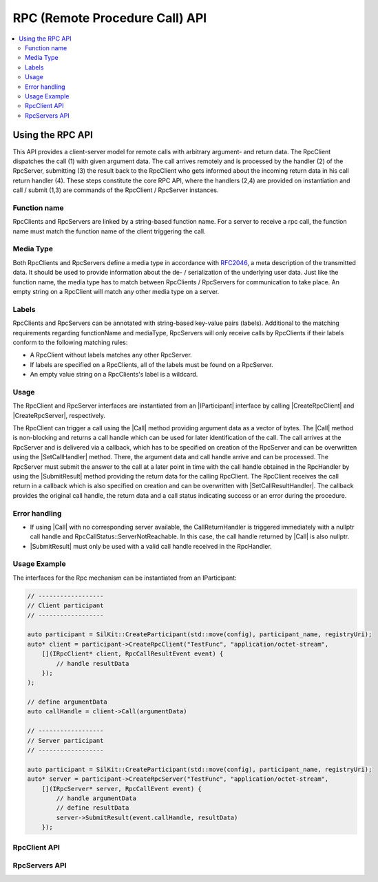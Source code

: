=================================
RPC (Remote Procedure Call) API
=================================

.. Macros for docs use
.. |IParticipant| replace:: :cpp:class:`IParticipant<SilKit::IParticipant>`
.. |CreateRpcClient| replace:: :cpp:func:`CreateRpcClient()<SilKit::IParticipant::CreateRpcClient()>`
.. |CreateRpcServer| replace:: :cpp:func:`CreateRpcServer()<SilKit::IParticipant::CreateRpcServer()>`
.. |Call| replace:: :cpp:func:`Call()<SilKit::Services::Rpc::IRpcClient::Call()>`
.. |SubmitResult| replace:: :cpp:func:`SubmitResult()<SilKit::Services::Rpc::IRpcServer::SubmitResult()>`
.. |SetCallHandler| replace:: :cpp:func:`SetRpcHandler()<SilKit::Services::Rpc::IRpcServer::SetCallHandler()>`
.. |SetCallResultHandler| replace:: :cpp:func:`SetCallReturnHandler()<SilKit::Services::Rpc::IRpcClient::SetCallResultHandler()>`
.. |DiscoverRpcServers| replace:: :cpp:func:`DiscoverRpcServers()<SilKit::IParticipant::DiscoverRpcServers()>`
.. |IRpcClient| replace:: :cpp:class:`IRpcClient<SilKit::Services::Rpc::IRpcClient>`
.. |IRpcServer| replace:: :cpp:class:`IRpcClient<SilKit::Services::Rpc::IRpcServer>`
.. contents::
   :local:
   :depth: 3

Using the RPC API
-----------------

This API provides a client-server model for remote calls with arbitrary argument- and return data. 
The RpcClient dispatches the call (1) with given argument data. The call arrives remotely and is processed by 
the handler (2) of the RpcServer, submitting (3) the result back to the RpcClient who gets informed 
about the incoming return data in his call return handler (4). These steps constitute the core RPC API, where the 
handlers (2,4) are provided on instantiation and call / submit (1,3) are commands of the RpcClient / RpcServer 
instances. 

Function name
~~~~~~~~~~~~~

RpcClients and RpcServers are linked by a string-based function name. For a server to receive a rpc call, the 
function name must match the function name of the client triggering the call.

Media Type
~~~~~~~~~~

Both RpcClients and RpcServers define a media type in accordance with
`RFC2046 <https://datatracker.ietf.org/doc/html/rfc2046>`_, a meta description of the transmitted data.
It should be used to provide information about the de- / serialization of the underlying user data.
Just like the function name, the media type has to match between RpcClients / RpcServers for communication to take place.
An empty string on a RpcClient will match any other media type on a server.

Labels
~~~~~~

RpcClients and RpcServers can be annotated with string-based key-value pairs (labels).
Additional to the matching  requirements regarding functionName and mediaType, RpcServers will only receive calls by
RpcClients if their labels conform to the following matching rules:

* A RpcClient without labels matches any other RpcServer.
* If labels are specified on a RpcClients, all of the labels must be found on a RpcServer.
* An empty value string on a RpcClients's label is a wildcard.

Usage
~~~~~

The RpcClient and RpcServer interfaces are instantiated from an |IParticipant| interface by calling 
|CreateRpcClient| and |CreateRpcServer|, respectively. 

The RpcClient can trigger a call using the |Call| method providing argument data as a vector of bytes. The |Call| method is
non-blocking and returns a call handle which can be used for later identification of the call. The call arrives at the 
RpcServer and is delivered via a callback, which has to be specified on creation of the RpcServer and can be 
overwritten using the |SetCallHandler| method. There, the argument data and call handle arrive and can be processed.
The RpcServer must submit the answer to the call at a later point in time with the call handle obtained in the 
RpcHandler by using the |SubmitResult| method providing the return data for the calling RpcClient. 
The RpcClient receives the call return in a callback which is also specified on creation and can be overwritten with
|SetCallResultHandler|. The callback provides the original call handle, the return data and a call status
indicating success or an error during the procedure.

Error handling
~~~~~~~~~~~~~~

* If using |Call| with no corresponding server available, the CallReturnHandler is triggered immediately with a nullptr
  call handle and RpcCallStatus::ServerNotReachable. In this case, the call handle returned by |Call| is also nullptr.
* |SubmitResult| must only be used with a valid call handle received in the RpcHandler.

Usage Example
~~~~~~~~~~~~~

The interfaces for the Rpc mechanism can be instantiated from an IParticipant:

.. code-block:: cpp

    // ------------------
    // Client participant
    // ------------------

    auto participant = SilKit::CreateParticipant(std::move(config), participant_name, registryUri);
    auto* client = participant->CreateRpcClient("TestFunc", "application/octet-stream",
        [](IRpcClient* client, RpcCallResultEvent event) {
            // handle resultData
        });
    );

    // define argumentData
    auto callHandle = client->Call(argumentData)

    // ------------------
    // Server participant
    // ------------------

    auto participant = SilKit::CreateParticipant(std::move(config), participant_name, registryUri);
    auto* server = participant->CreateRpcServer("TestFunc", "application/octet-stream",
        [](IRpcServer* server, RpcCallEvent event) {
            // handle argumentData
            // define resultData
            server->SubmitResult(event.callHandle, resultData)
        });

RpcClient API
~~~~~~~~~~~~~~~~~~

.. doxygenclass:: SilKit::Services::Rpc::IRpcClient
   :members:

RpcServers API
~~~~~~~~~~~~~~~~~~~

.. doxygenclass:: SilKit::Services::Rpc::IRpcServer
   :members:

